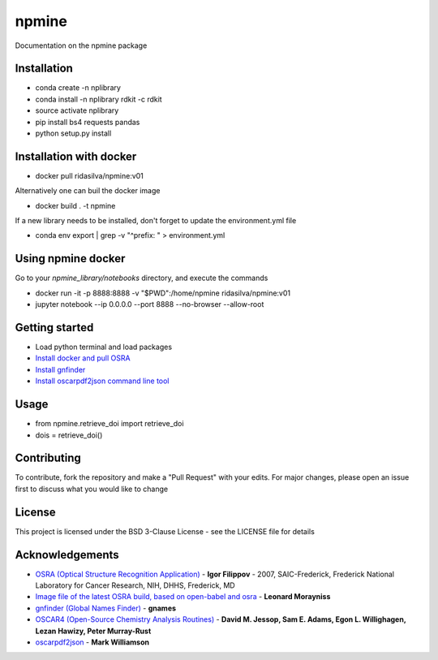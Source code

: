 ===========================
**npmine** 
===========================

Documentation on the npmine package

**Installation**
---------------------------

* conda create -n nplibrary   
* conda install -n nplibrary rdkit -c rdkit 
* source activate nplibrary
* pip install bs4 requests pandas 
* python setup.py install

**Installation with docker**
--------------------------- 
* docker pull ridasilva/npmine:v01

Alternatively one can buil the docker image

* docker build . -t npmine 

If a new library needs to be installed, don't forget to update the environment.yml file 

* conda env export | grep -v "^prefix: " > environment.yml 

**Using npmine docker**
--------------------------- 

Go to your `npmine_library/notebooks` directory, and execute the commands

* docker run -it -p 8888:8888 -v "$PWD":/home/npmine ridasilva/npmine:v01

* jupyter notebook --ip 0.0.0.0 --port 8888 --no-browser --allow-root

**Getting started**
---------------------------
 
- Load python terminal and load packages
- `Install docker and pull OSRA <https://hub.docker.com/r/cyclica/osra>`_
- `Install gnfinder <https://github.com/gnames/gnfinder>`_
- `Install oscarpdf2json command line tool <https://bitbucket.org/mjw99/chemextractor/src/master/>`_

**Usage**
---------------------------

* from npmine.retrieve_doi import retrieve_doi 
* dois = retrieve_doi() 


**Contributing**
---------------------------

To contribute, fork the repository and make a "Pull Request" with your edits. For major changes, please open an issue first to discuss what you would like to change

**License**
---------------------------

This project is licensed under the BSD 3-Clause License - see the LICENSE file for details

**Acknowledgements**
---------------------------

- `OSRA (Optical Structure Recognition Application) <https://cactus.nci.nih.gov/osra/#9>`_ - **Igor Filippov** - 2007, SAIC-Frederick, Frederick National Laboratory for Cancer Research, NIH, DHHS, Frederick, MD 

- `Image file of the latest OSRA build, based on open-babel and osra <https://hub.docker.com/r/cyclica/osra>`_ - **Leonard Morayniss**

- `gnfinder (Global Names Finder) <https://github.com/gnames/gnfinder>`_ - **gnames**

- `OSCAR4 (Open-Source Chemistry Analysis Routines) <https://www.ncbi.nlm.nih.gov/pmc/articles/PMC3205045/>`_ -  **David M. Jessop, Sam E. Adams, Egon L. Willighagen, Lezan Hawizy, Peter Murray-Rust** 

- `oscarpdf2json <https://bitbucket.org/mjw99/chemextractor/src/master/>`_ - **Mark Williamson**

